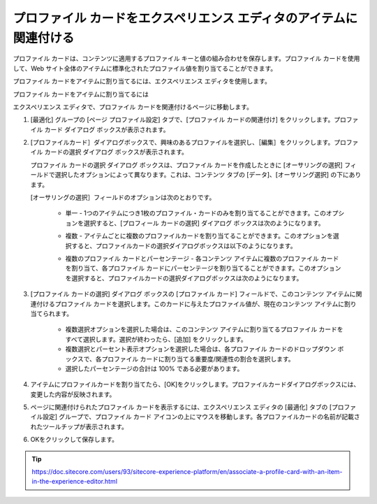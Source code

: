 ###############################################################################
プロファイル カードをエクスペリエンス エディタのアイテムに関連付ける
###############################################################################

プロファイル カードは、コンテンツに適用するプロファイル キーと値の組み合わせを保存します。プロファイル カードを使用して、Web サイト全体のアイテムに標準化されたプロファイル値を割り当てることができます。

プロファイル カードをアイテムに割り当てるには、エクスペリエンス エディタを使用します。

プロファイル カードをアイテムに割り当てるには

エクスペリエンス エディタで、プロファイル カードを関連付けるページに移動します。

1. [最適化] グループの [ページ プロファイル設定] タブで、[プロファイル カードの関連付け] をクリックします。プロファイル カード ダイアログ ボックスが表示されます。

.. image:: images/15ed64a21d8cb0.png
    :align: center
    :width: 400px
    :alt: プロファイル カードをエクスペリエンス エディタのアイテムに関連付ける

.. image:: images/15ed64a21dd51c.png
    :align: center
    :width: 400px
    :alt: プロファイル カードをエクスペリエンス エディタのアイテムに関連付ける

2. [プロファイルカード］ダイアログボックスで、興味のあるプロファイルを選択し、［編集］をクリックします。プロファイル カードの選択 ダイアログ ボックスが表示されます。

   プロファイル カードの選択 ダイアログ ボックスは、プロファイル カードを作成したときに [オーサリングの選択] フィールドで選択したオプションによって異なります。これは、コンテンツ タブの [データ]、[オーサリング選択] の下にあります。

   [オーサリングの選択］フィールドのオプションは次のとおりです。

    * 単一 - 1つのアイテムにつき1枚のプロファイル・カードのみを割り当てることができます。このオプションを選択すると、[プロフィール カードの選択] ダイアログ ボックスは次のようになります。

    .. image:: images/15ed64a21e41d5.png
        :align: center
        :width: 400px
        :alt: プロファイル カードをエクスペリエンス エディタのアイテムに関連付ける

    * 複数 - アイテムごとに複数のプロファイルカードを割り当てることができます。このオプションを選択すると、プロファイルカードの選択ダイアログボックスは以下のようになります。

    .. image:: images/15ed64a21e8f4c.png
        :align: center
        :width: 400px
        :alt: プロファイル カードをエクスペリエンス エディタのアイテムに関連付ける

    * 複数のプロファイル カードとパーセンテージ - 各コンテンツ アイテムに複数のプロファイル カードを割り当て、各プロファイル カードにパーセンテージを割り当てることができます。このオプションを選択すると、プロファイルカードの選択ダイアログボックスは次のようになります。

    .. image:: images/15ed64a21ed119.png
        :align: center
        :width: 400px
        :alt: プロファイル カードをエクスペリエンス エディタのアイテムに関連付ける

3. [プロファイル カードの選択] ダイアログ ボックスの [プロファイル カード] フィールドで、このコンテンツ アイテムに関連付けるプロファイル カードを選択します。このカードに与えたプロファイル値が、現在のコンテンツ アイテムに割り当てられます。

    * 複数選択オプションを選択した場合は、このコンテンツ アイテムに割り当てるプロファイル カードをすべて選択します。選択が終わったら、[追加] をクリックします。
    * 複数選択とパーセント表示オプションを選択した場合は、各プロファイル カードのドロップダウン ボックスで、各プロファイル カードに割り当てる重要度/関連性の割合を選択します。
    * 選択したパーセンテージの合計は 100% である必要があります。

    .. image:: images/15ed64a21f1961.png
        :align: center
        :width: 400px
        :alt: プロファイル カードをエクスペリエンス エディタのアイテムに関連付ける

4. アイテムにプロファイルカードを割り当てたら、[OK]をクリックします。プロファイルカードダイアログボックスには、変更した内容が反映されます。

.. image:: images/15ed64a2201b75.png
    :align: center
    :width: 400px
    :alt: プロファイル カードをエクスペリエンス エディタのアイテムに関連付ける

5. ページに関連付けられたプロファイル カードを表示するには、エクスペリエンス エディタの [最適化] タブの [プロファイル設定] グループで、プロファイル カード アイコンの上にマウスを移動します。各プロファイルカードの名前が記載されたツールチップが表示されます。

.. image:: images/15ed64a220680c.png
    :align: center
    :width: 400px
    :alt: プロファイル カードをエクスペリエンス エディタのアイテムに関連付ける

6. OKをクリックして保存します。



.. tip:: https://doc.sitecore.com/users/93/sitecore-experience-platform/en/associate-a-profile-card-with-an-item-in-the-experience-editor.html
